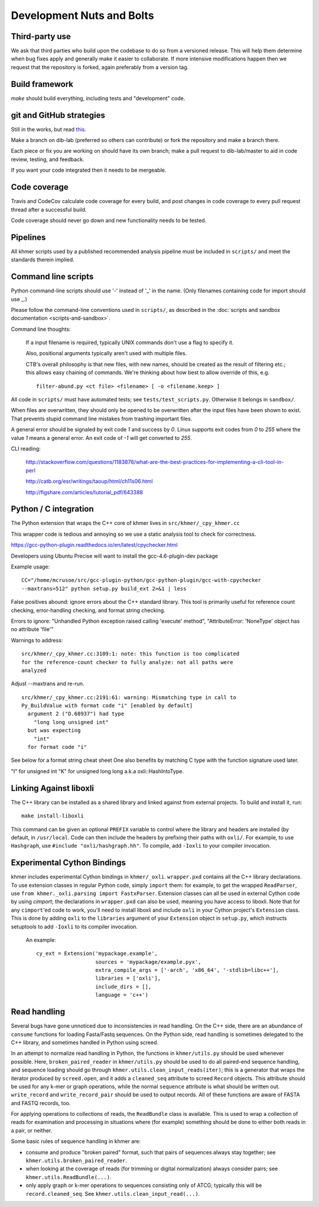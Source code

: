 ..
   This file is part of khmer, https://github.com/dib-lab/khmer/, and is
   Copyright (C) 2012-2015 Michigan State University
   Copyright (C) 2015-2016 The Regents of the University of California.
   It is licensed under the three-clause BSD license; see LICENSE.
   Contact: khmer-project@idyll.org

   Redistribution and use in source and binary forms, with or without
   modification, are permitted provided that the following conditions are
   met:

    * Redistributions of source code must retain the above copyright
      notice, this list of conditions and the following disclaimer.

    * Redistributions in binary form must reproduce the above
      copyright notice, this list of conditions and the following
      disclaimer in the documentation and/or other materials provided
      with the distribution.

    * Neither the name of the Michigan State University nor the names
      of its contributors may be used to endorse or promote products
      derived from this software without specific prior written
      permission.

   THIS SOFTWARE IS PROVIDED BY THE COPYRIGHT HOLDERS AND CONTRIBUTORS
   "AS IS" AND ANY EXPRESS OR IMPLIED WARRANTIES, INCLUDING, BUT NOT
   LIMITED TO, THE IMPLIED WARRANTIES OF MERCHANTABILITY AND FITNESS FOR
   A PARTICULAR PURPOSE ARE DISCLAIMED. IN NO EVENT SHALL THE COPYRIGHT
   HOLDER OR CONTRIBUTORS BE LIABLE FOR ANY DIRECT, INDIRECT, INCIDENTAL,
   SPECIAL, EXEMPLARY, OR CONSEQUENTIAL DAMAGES (INCLUDING, BUT NOT
   LIMITED TO, PROCUREMENT OF SUBSTITUTE GOODS OR SERVICES; LOSS OF USE,
   DATA, OR PROFITS; OR BUSINESS INTERRUPTION) HOWEVER CAUSED AND ON ANY
   THEORY OF LIABILITY, WHETHER IN CONTRACT, STRICT LIABILITY, OR TORT
   (INCLUDING NEGLIGENCE OR OTHERWISE) ARISING IN ANY WAY OUT OF THE USE
   OF THIS SOFTWARE, EVEN IF ADVISED OF THE POSSIBILITY OF SUCH DAMAGE.

   Contact: khmer-project@idyll.org

Development Nuts and Bolts
==========================

Third-party use
---------------

We ask that third parties who build upon the codebase to do so from a
versioned release. This will help them determine when bug fixes apply and
generally make it easier to collaborate. If more intensive modifications happen
then we request that the repository is forked, again preferably from a version
tag.

Build framework
---------------

`make` should build everything, including tests and "development" code.

git and GitHub strategies
-------------------------

Still in the works, but read `this
<http://scottchacon.com/2011/08/31/github-flow.html>`__.

Make a branch on dib-lab (preferred so others can contribute) or fork the
repository and make a branch there.

Each piece or fix you are working on should have its own branch; make a pull
request to dib-lab/master to aid in code review, testing, and feedback.

If you want your code integrated then it needs to be mergeable.

Code coverage
-------------

Travis and CodeCov calculate code coverage for every build, and post changes
in code coverage to every pull request thread after a successful build.

Code coverage should never go down and new functionality needs to be tested.

Pipelines
---------

All khmer scripts used by a published recommended analysis pipeline must be
included in ``scripts/`` and meet the standards therein implied.

Command line scripts
--------------------

Python command-line scripts should use '-' instead of '_' in the name.
(Only filenames containing code for import should use _.)

Please follow the command-line conventions used in ``scripts/``, as described
in the :doc:`scripts and sandbox documentation <scripts-and-sandbox>`.

Command line thoughts:

   If a input filename is required, typically UNIX commands don't use a flag
   to specify it.

   Also, positional arguments typically aren't used with multiple files.

   CTB's overall philosophy is that new files, with new names, should
   be created as the result of filtering etc.; this allows easy
   chaining of commands.  We're thinking about how best to allow
   override of this, e.g. ::

      filter-abund.py <ct file> <filename> [ -o <filename.keep> ]

All code in ``scripts/`` must have automated tests; see
``tests/test_scripts.py``. Otherwise it belongs in ``sandbox/``.

When files are overwritten, they should only be opened to be overwritten
after the input files have been shown to exist.  That prevents stupid
command line mistakes from trashing important files.

A general error should be signaled by exit code `1` and success by `0`. Linux
supports exit codes from `0` to `255` where the value `1` means a general
error. An exit code of `-1` will get converted to `255`.

CLI reading:

   http://stackoverflow.com/questions/1183876/what-are-the-best-practices-for-implementing-a-cli-tool-in-perl

   http://catb.org/esr/writings/taoup/html/ch11s06.html

   http://figshare.com/articles/tutorial_pdf/643388

Python / C integration
----------------------

The Python extension that wraps the C++ core of khmer lives in
``src/khmer/_cpy_khmer.cc``

This wrapper code is tedious and annoying so we use a static analysis tool to
check for correctness.

https://gcc-python-plugin.readthedocs.io/en/latest/cpychecker.html

Developers using Ubuntu Precise will want to install the gcc-4.6-plugin-dev
package

Example usage: ::

	CC="/home/mcrusoe/src/gcc-plugin-python/gcc-python-plugin/gcc-with-cpychecker
	--maxtrans=512" python setup.py build_ext 2>&1 | less

False positives abound: ignore errors about the C++ standard library. This tool
is primarily useful for reference count checking, error-handling checking, and
format string checking.

Errors to ignore: "Unhandled Python exception raised calling 'execute' method",
"AttributeError: 'NoneType' object has no attribute 'file'"

Warnings to address: ::

        src/khmer/_cpy_khmer.cc:3109:1: note: this function is too complicated
        for the reference-count checker to fully analyze: not all paths were
        analyzed

Adjust --maxtrans and re-run. ::

	src/khmer/_cpy_khmer.cc:2191:61: warning: Mismatching type in call to
	Py_BuildValue with format code "i" [enabled by default]
	  argument 2 ("D.68937") had type
	    "long long unsigned int"
	  but was expecting
	    "int"
	  for format code "i"

See below for a format string cheat sheet One also benefits by matching C type
with the function signature used later.

"I" for unsigned int
"K" for unsigned long long a.k.a oxli::HashIntoType.

Linking Against liboxli
-----------------------

The C++ library can be installed as a shared library and linked against from external projects.
To build and install it, run: ::

    make install-liboxli

This command can be given an optional ``PREFIX`` variable to control where the library and headers are
installed (by default, in ``/usr/local``. Code can then include the headers by prefixing their paths 
with ``oxli/``. For example, to use ``Hashgraph``, use ``#include "oxli/hashgraph.hh"``. To compile,
add ``-Ioxli`` to your compiler invocation.
    

Experimental Cython Bindings
----------------------------

khmer includes experimental Cython bindings in ``khmer/_oxli``. ``wrapper.pxd`` contains all the C++
library declarations. To use extension classes in regular Python code, simply ``import`` them: for
example, to get the wrapped ``ReadParser``, use ``from khmer._oxli.parsing import FastxParser``.
Extension classes can all be used in external Cython code by using `cimport`; the declarations in
``wrapper.pxd`` can also be used, meaning you have access to liboxli. Note that for any ``cimport``'ed code
to work, you'll need to install liboxli and include ``oxli`` in your Cython project's ``Extension``
class. This is done by adding ``oxli`` to the ``libraries`` argument of your ``Extension`` object in
``setup.py``, which instructs setuptools to add ``-Ioxli`` to its compiler invocation.

 An example: ::

   
    cy_ext = Extension('mypackage.example',
                       sources = 'mypackage/example.pyx',
                       extra_compile_args = ['-arch', 'x86_64', '-stdlib=libc++'],
                       libraries = ['oxli'],
                       include_dirs = [],
                       language = 'c++')

Read handling
-------------

Several bugs have gone unnoticed due to inconsistencies in read handling.
On the C++ side, there are an abundance of ``consume`` functions for loading
Fasta/Fastq sequences. On the Python side, read handling is sometimes delegated
to the C++ library, and sometimes handled in Python using screed.

In an attempt to normalize read handling in Python, the functions in
``khmer/utils.py`` should be used whenever possible.  Here,
``broken_paired_reader`` in ``khmer/utils.py`` should be used to do all
paired-end sequence handling, and sequence loading should
go through ``khmer.utils.clean_input_reads(iter)``; this is a
generator that wraps the iterator produced by ``screed.open``, and it
adds a ``cleaned_seq`` attribute to screed ``Record`` objects.  This
attribute should be used for any k-mer or graph operations, while
the normal ``sequence`` attribute is what should be written out.
``write_record`` and ``write_record_pair`` should be used to output
records.  All of these functions are aware of FASTA and FASTQ records,
too.

For applying operations to collections of reads, the ``ReadBundle`` class is
available.  This is used to wrap a collection of reads for examination and
processing in situations where (for example) something should be done to
either both reads in a pair, or neither.

Some basic rules of sequence handling in khmer are:

* consume and produce "broken paired" format, such that pairs of sequences
  always stay together; see ``khmer.utils.broken_paired_reader``.

* when looking at the coverage of reads (for trimming or digital normalization)
  always consider pairs; see ``khmer.utils.ReadBundle(...)``.

* only apply graph or k-mer operations to sequences consisting only of ATCG;
  typically this will be ``record.cleaned_seq``.  See
  ``khmer.utils.clean_input_read(...)``.
